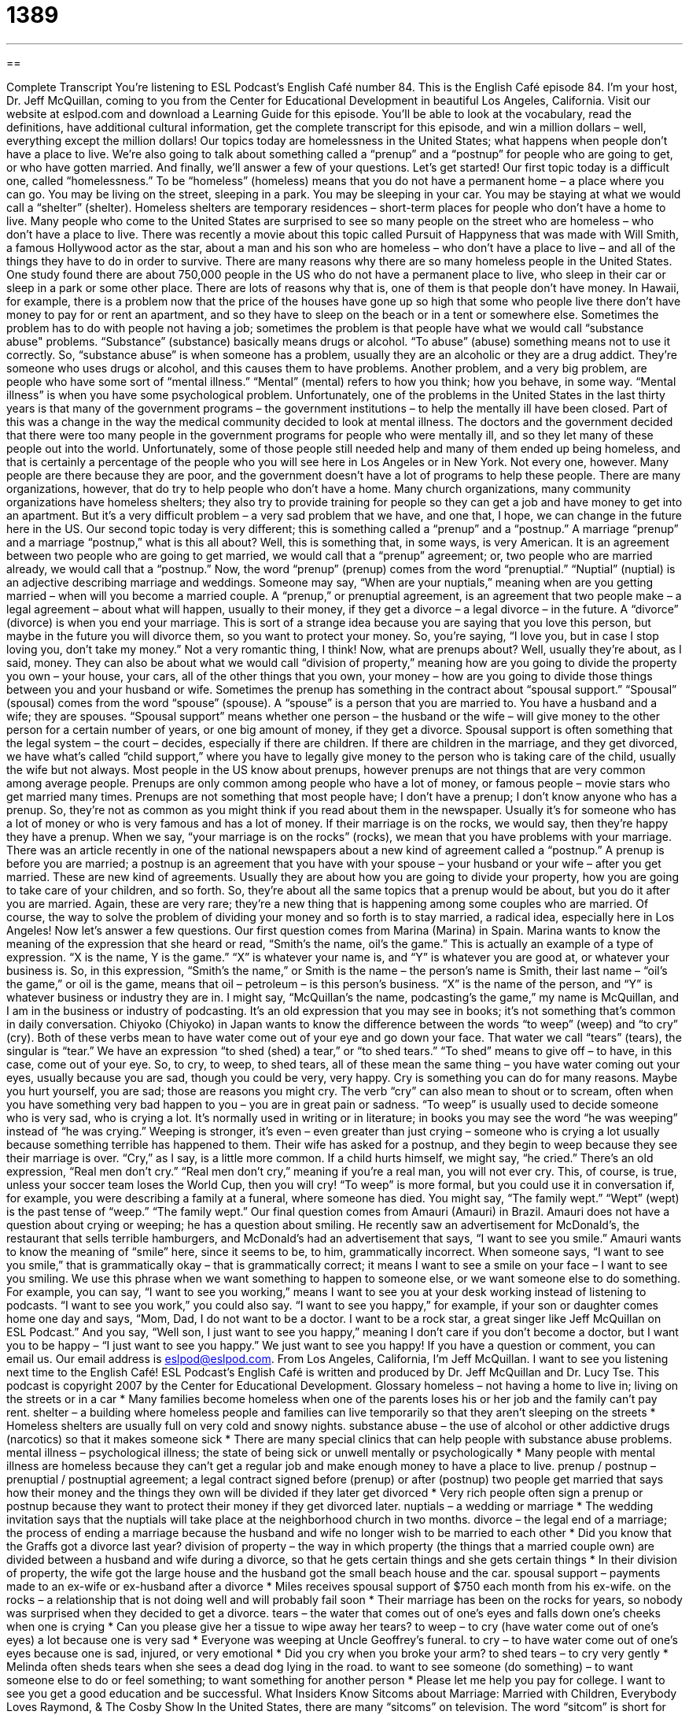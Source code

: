 = 1389
:toc: left
:toclevels: 3
:sectnums:
:stylesheet: ../../../myAdocCss.css

'''

== 

Complete Transcript
You're listening to ESL Podcast's English Café number 84.
This is the English Café episode 84. I'm your host, Dr. Jeff McQuillan, coming to you from the Center for Educational Development in beautiful Los Angeles, California.
Visit our website at eslpod.com and download a Learning Guide for this episode. You'll be able to look at the vocabulary, read the definitions, have additional cultural information, get the complete transcript for this episode, and win a million dollars – well, everything except the million dollars!
Our topics today are homelessness in the United States; what happens when people don't have a place to live. We're also going to talk about something called a “prenup” and a “postnup” for people who are going to get, or who have gotten married. And finally, we'll answer a few of your questions. Let's get started!
Our first topic today is a difficult one, called “homelessness.” To be “homeless” (homeless) means that you do not have a permanent home – a place where you can go. You may be living on the street, sleeping in a park. You may be sleeping in your car. You may be staying at what we would call a “shelter” (shelter). Homeless shelters are temporary residences – short-term places for people who don't have a home to live.
Many people who come to the United States are surprised to see so many people on the street who are homeless – who don't have a place to live. There was recently a movie about this topic called Pursuit of Happyness that was made with Will Smith, a famous Hollywood actor as the star, about a man and his son who are homeless – who don't have a place to live – and all of the things they have to do in order to survive.
There are many reasons why there are so many homeless people in the United States. One study found there are about 750,000 people in the US who do not have a permanent place to live, who sleep in their car or sleep in a park or some other place.
There are lots of reasons why that is, one of them is that people don't have money. In Hawaii, for example, there is a problem now that the price of the houses have gone up so high that some who people live there don't have money to pay for or rent an apartment, and so they have to sleep on the beach or in a tent or somewhere else.
Sometimes the problem has to do with people not having a job; sometimes the problem is that people have what we would call “substance abuse" problems. “Substance” (substance) basically means drugs or alcohol. “To abuse” (abuse) something means not to use it correctly. So, “substance abuse” is when someone has a problem, usually they are an alcoholic or they are a drug addict. They're someone who uses drugs or alcohol, and this causes them to have problems.
Another problem, and a very big problem, are people who have some sort of “mental illness.” “Mental” (mental) refers to how you think; how you behave, in some way. “Mental illness” is when you have some psychological problem.
Unfortunately, one of the problems in the United States in the last thirty years is that many of the government programs – the government institutions – to help the mentally ill have been closed. Part of this was a change in the way the medical community decided to look at mental illness. The doctors and the government decided that there were too many people in the government programs for people who were mentally ill, and so they let many of these people out into the world.
Unfortunately, some of those people still needed help and many of them ended up being homeless, and that is certainly a percentage of the people who you will see here in Los Angeles or in New York. Not every one, however. Many people are there because they are poor, and the government doesn't have a lot of programs to help these people.
There are many organizations, however, that do try to help people who don't have a home. Many church organizations, many community organizations have homeless shelters; they also try to provide training for people so they can get a job and have money to get into an apartment. But it's a very difficult problem – a very sad problem that we have, and one that, I hope, we can change in the future here in the US.
Our second topic today is very different; this is something called a “prenup” and a “postnup.” A marriage “prenup” and a marriage “postnup,” what is this all about?
Well, this is something that, in some ways, is very American. It is an agreement between two people who are going to get married, we would call that a “prenup” agreement; or, two people who are married already, we would call that a “postnup.” Now, the word “prenup” (prenup) comes from the word “prenuptial.” “Nuptial” (nuptial) is an adjective describing marriage and weddings. Someone may say, “When are your nuptials,” meaning when are you getting married – when will you become a married couple.
A “prenup,” or prenuptial agreement, is an agreement that two people make – a legal agreement – about what will happen, usually to their money, if they get a divorce – a legal divorce – in the future. A “divorce” (divorce) is when you end your marriage.
This is sort of a strange idea because you are saying that you love this person, but maybe in the future you will divorce them, so you want to protect your money. So, you're saying, “I love you, but in case I stop loving you, don't take my money.” Not a very romantic thing, I think!
Now, what are prenups about? Well, usually they're about, as I said, money. They can also be about what we would call “division of property,” meaning how are you going to divide the property you own – your house, your cars, all of the other things that you own, your money – how are you going to divide those things between you and your husband or wife.
Sometimes the prenup has something in the contract about “spousal support.” “Spousal” (spousal) comes from the word “spouse” (spouse). A “spouse” is a person that you are married to. You have a husband and a wife; they are spouses. “Spousal support” means whether one person – the husband or the wife – will give money to the other person for a certain number of years, or one big amount of money, if they get a divorce.
Spousal support is often something that the legal system – the court – decides, especially if there are children. If there are children in the marriage, and they get divorced, we have what's called “child support,” where you have to legally give money to the person who is taking care of the child, usually the wife but not always.
Most people in the US know about prenups, however prenups are not things that are very common among average people. Prenups are only common among people who have a lot of money, or famous people – movie stars who get married many times. Prenups are not something that most people have; I don't have a prenup; I don't know anyone who has a prenup. So, they're not as common as you might think if you read about them in the newspaper. Usually it's for someone who has a lot of money or who is very famous and has a lot of money. If their marriage is on the rocks, we would say, then they're happy they have a prenup. When we say, “your marriage is on the rocks” (rocks), we mean that you have problems with your marriage.
There was an article recently in one of the national newspapers about a new kind of agreement called a “postnup.” A prenup is before you are married; a postnup is an agreement that you have with your spouse – your husband or your wife – after you get married.
These are new kind of agreements. Usually they are about how you are going to divide your property, how you are going to take care of your children, and so forth. So, they're about all the same topics that a prenup would be about, but you do it after you are married. Again, these are very rare; they're a new thing that is happening among some couples who are married.
Of course, the way to solve the problem of dividing your money and so forth is to stay married, a radical idea, especially here in Los Angeles!
Now let's answer a few questions.
Our first question comes from Marina (Marina) in Spain. Marina wants to know the meaning of the expression that she heard or read, “Smith's the name, oil's the game.”
This is actually an example of a type of expression. “X is the name, Y is the game.” “X” is whatever your name is, and “Y” is whatever you are good at, or whatever your business is. So, in this expression, “Smith's the name,” or Smith is the name – the person's name is Smith, their last name – “oil's the game,” or oil is the game, means that oil – petroleum – is this person's business. “X” is the name of the person, and “Y” is whatever business or industry they are in. I might say, “McQuillan's the name, podcasting's the game,” my name is McQuillan, and I am in the business or industry of podcasting.
It's an old expression that you may see in books; it's not something that's common in daily conversation.
Chiyoko (Chiyoko) in Japan wants to know the difference between the words “to weep” (weep) and “to cry” (cry).
Both of these verbs mean to have water come out of your eye and go down your face. That water we call “tears” (tears), the singular is “tear.” We have an expression “to shed (shed) a tear,” or “to shed tears.” “To shed” means to give off – to have, in this case, come out of your eye.
So, to cry, to weep, to shed tears, all of these mean the same thing – you have water coming out your eyes, usually because you are sad, though you could be very, very happy.
Cry is something you can do for many reasons. Maybe you hurt yourself, you are sad; those are reasons you might cry. The verb “cry” can also mean to shout or to scream, often when you have something very bad happen to you – you are in great pain or sadness.
“To weep” is usually used to decide someone who is very sad, who is crying a lot. It's normally used in writing or in literature; in books you may see the word “he was weeping” instead of “he was crying.” Weeping is stronger, it's even – even greater than just crying – someone who is crying a lot usually because something terrible has happened to them. Their wife has asked for a postnup, and they begin to weep because they see their marriage is over.
“Cry,” as I say, is a little more common. If a child hurts himself, we might say, “he cried.” There's an old expression, “Real men don't cry.” “Real men don't cry,” meaning if you're a real man, you will not ever cry. This, of course, is true, unless your soccer team loses the World Cup, then you will cry!
“To weep” is more formal, but you could use it in conversation if, for example, you were describing a family at a funeral, where someone has died. You might say, “The family wept.” “Wept” (wept) is the past tense of “weep.” “The family wept.”
Our final question comes from Amauri (Amauri) in Brazil. Amauri does not have a question about crying or weeping; he has a question about smiling. He recently saw an advertisement for McDonald's, the restaurant that sells terrible hamburgers, and McDonald's had an advertisement that says, “I want to see you smile.” Amauri wants to know the meaning of “smile” here, since it seems to be, to him, grammatically incorrect.
When someone says, “I want to see you smile,” that is grammatically okay – that is grammatically correct; it means I want to see a smile on your face – I want to see you smiling.
We use this phrase when we want something to happen to someone else, or we want someone else to do something. For example, you can say, “I want to see you working,” means I want to see you at your desk working instead of listening to podcasts. “I want to see you work,” you could also say.
“I want to see you happy,” for example, if your son or daughter comes home one day and says, “Mom, Dad, I do not want to be a doctor. I want to be a rock star, a great singer like Jeff McQuillan on ESL Podcast.”
And you say, “Well son, I just want to see you happy,” meaning I don't care if you don't become a doctor, but I want you to be happy – “I just want to see you happy.”
We just want to see you happy! If you have a question or comment, you can email us. Our email address is eslpod@eslpod.com.
From Los Angeles, California, I'm Jeff McQuillan. I want to see you listening next time to the English Café!
ESL Podcast's English Café is written and produced by Dr. Jeff McQuillan and Dr. Lucy Tse. This podcast is copyright 2007 by the Center for Educational Development.
Glossary
homeless – not having a home to live in; living on the streets or in a car
* Many families become homeless when one of the parents loses his or her job and the family can’t pay rent.
shelter – a building where homeless people and families can live temporarily so that they aren’t sleeping on the streets
* Homeless shelters are usually full on very cold and snowy nights.
substance abuse – the use of alcohol or other addictive drugs (narcotics) so that it makes someone sick
* There are many special clinics that can help people with substance abuse problems.
mental illness – psychological illness; the state of being sick or unwell mentally or psychologically
* Many people with mental illness are homeless because they can’t get a regular job and make enough money to have a place to live.
prenup / postnup – prenuptial / postnuptial agreement; a legal contract signed before (prenup) or after (postnup) two people get married that says how their money and the things they own will be divided if they later get divorced
* Very rich people often sign a prenup or postnup because they want to protect their money if they get divorced later.
nuptials – a wedding or marriage
* The wedding invitation says that the nuptials will take place at the neighborhood church in two months.
divorce – the legal end of a marriage; the process of ending a marriage because the husband and wife no longer wish to be married to each other
* Did you know that the Graffs got a divorce last year?
division of property – the way in which property (the things that a married couple own) are divided between a husband and wife during a divorce, so that he gets certain things and she gets certain things
* In their division of property, the wife got the large house and the husband got the small beach house and the car.
spousal support – payments made to an ex-wife or ex-husband after a divorce
* Miles receives spousal support of $750 each month from his ex-wife.
on the rocks – a relationship that is not doing well and will probably fail soon
* Their marriage has been on the rocks for years, so nobody was surprised when they decided to get a divorce.
tears – the water that comes out of one’s eyes and falls down one’s cheeks when one is crying
* Can you please give her a tissue to wipe away her tears?
to weep – to cry (have water come out of one’s eyes) a lot because one is very sad
* Everyone was weeping at Uncle Geoffrey’s funeral.
to cry – to have water come out of one’s eyes because one is sad, injured, or very emotional
* Did you cry when you broke your arm?
to shed tears – to cry very gently
* Melinda often sheds tears when she sees a dead dog lying in the road.
to want to see someone (do something) – to want someone else to do or feel something; to want something for another person
* Please let me help you pay for college. I want to see you get a good education and be successful.
What Insiders Know
Sitcoms about Marriage:
Married with Children, Everybody Loves Raymond, & The Cosby Show
In the United States, there are many “sitcoms” on television. The word “sitcom” is short for “situation comedy,” which is a 30-minute funny show that has the same characters in each “episode” (weekly show). Many sitcoms are about marriage, and some of these are very popular. The most popular sitcoms can have many “seasons” and last for years, so viewers watch the characters grow older over time.
One popular sitcom is Married with Children. The “protagonist” (main character) is a shoe salesman named Al. He lives with his wife, son, and daughter and none of them like each other very much. Al doesn’t like his wife Peg, and the members of the family are often doing things to “irritate” (bother) Al. The show has many funny “lines” (the things that the characters say to each other) and it was very popular in the late 1987 and 1997.
Another popular sitcom is Everybody Loves Raymond. The protagonist is a sports writer named Ray. He lives with his wife and young children, but his parents live across the street and his brother often visits. Ray likes having his parents nearby, but his wife doesn’t. Ray is generally happier than Al from Married with Children, but he still has very frustrating experiences with his family and in his marriage. Everybody Loves Raymond was on the air from 1996 to 2005.
The Cosby Show was a funny family sitcom created by comedian Bill Cosby. The father in the family (Bill Cosby) was a doctor and his wife was a lawyer. When this show first came “on the air” (began to be shown on TV) in 1984, it was one of the first TV shows that showed a “wealthy” (rich) African American family. Many people thought that this was a “breakthrough” (a major development or improvement) in how African Americans were “portrayed” (shown) on television. The show ran for eight years and went “off the air” (ended) in 1992.